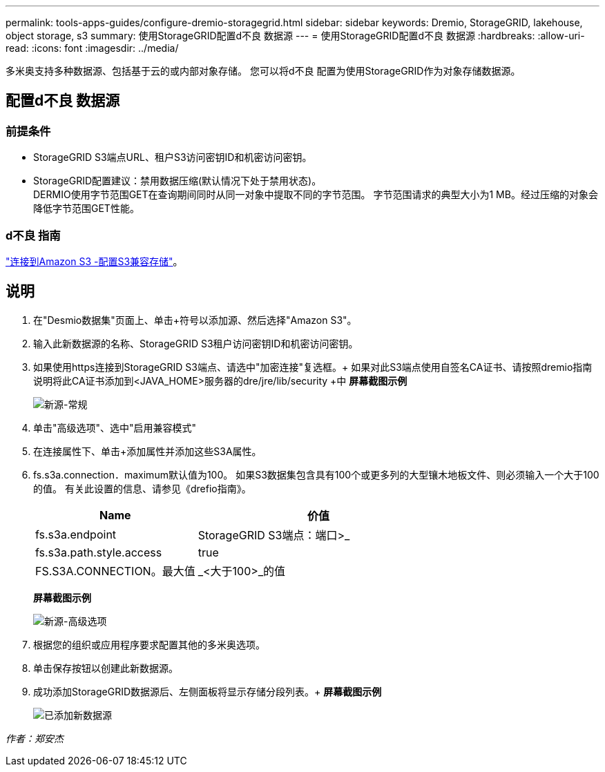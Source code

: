 ---
permalink: tools-apps-guides/configure-dremio-storagegrid.html 
sidebar: sidebar 
keywords: Dremio, StorageGRID, lakehouse, object storage, s3 
summary: 使用StorageGRID配置d不良 数据源 
---
= 使用StorageGRID配置d不良 数据源
:hardbreaks:
:allow-uri-read: 
:icons: font
:imagesdir: ../media/


[role="lead"]
多米奥支持多种数据源、包括基于云的或内部对象存储。  您可以将d不良 配置为使用StorageGRID作为对象存储数据源。



== 配置d不良 数据源



=== 前提条件

* StorageGRID S3端点URL、租户S3访问密钥ID和机密访问密钥。
* StorageGRID配置建议：禁用数据压缩(默认情况下处于禁用状态)。  +
DERMIO使用字节范围GET在查询期间同时从同一对象中提取不同的字节范围。  字节范围请求的典型大小为1 MB。经过压缩的对象会降低字节范围GET性能。




=== d不良 指南

https://docs.dremio.com/current/sonar/data-sources/object/s3/["连接到Amazon S3 -配置S3兼容存储"^]。



== 说明

. 在"Desmio数据集"页面上、单击+符号以添加源、然后选择"Amazon S3"。
. 输入此新数据源的名称、StorageGRID S3租户访问密钥ID和机密访问密钥。
. 如果使用https连接到StorageGRID S3端点、请选中"加密连接"复选框。+
如果对此S3端点使用自签名CA证书、请按照dremio指南说明将此CA证书添加到<JAVA_HOME>服务器的dre/jre/lib/security +中
*屏幕截图示例*
+
image::dremio/dremio-add-source-general.png[新源-常规]

. 单击"高级选项"、选中"启用兼容模式"
. 在连接属性下、单击+添加属性并添加这些S3A属性。
. fs.s3a.connection．maximum默认值为100。  如果S3数据集包含具有100个或更多列的大型镶木地板文件、则必须输入一个大于100的值。  有关此设置的信息、请参见《drefio指南》。
+
[cols="2a,3a"]
|===
| Name | 价值 


 a| 
fs.s3a.endpoint
 a| 
StorageGRID S3端点：端口>_



 a| 
fs.s3a.path.style.access
 a| 
true



 a| 
FS.S3A.CONNECTION。最大值
 a| 
_<大于100>_的值

|===
+
*屏幕截图示例*

+
image::dremio/dremio-add-source-advanced.png[新源-高级选项]

. 根据您的组织或应用程序要求配置其他的多米奥选项。
. 单击保存按钮以创建此新数据源。
. 成功添加StorageGRID数据源后、左侧面板将显示存储分段列表。+
*屏幕截图示例*
+
image::dremio/dremio-source-added.png[已添加新数据源]



_作者：郑安杰_
